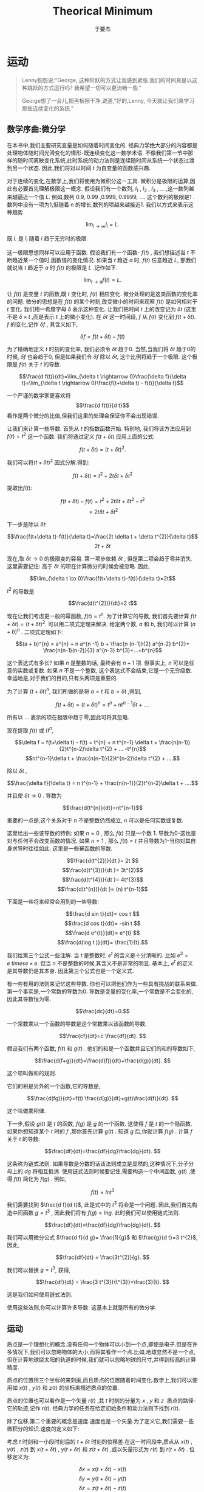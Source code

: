 #+LATEX_CLASS: ltxdockit
#+TITLE:Theorical Minimum
#+AUTHOR:于要杰
#+STARTUP:hidestars
#+OPTIONS: H:4 toc:2 ^:{}
#+EMAIL:yuyaojie1234@gmail.com
* 运动
  #+BEGIN_QUOTE
  Lenny抱怨说:"George, 这种阶跃的方式让我感到紧张.我们的时间真是以这种跳跃的方式运行吗? 我希望一切可以更流畅一些."

  George想了一会儿,把黑板擦干净,说道,"好的,Lenny, 今天就让我们来学习那些连续变化的系统."
  #+END_QUOTE
** 数学序曲:微分学
   在本书中,我们主要研究变量是如何随着时间变化的. 经典力学绝大部分的内容都是处理物体随时间光滑变化的情形-既连续变化这一数学术语. 不像我们第一节中那样的随时间离散变化系统,此时系统的动力法则是连续随时间从系统一个状态过渡到另一个状态. 因此,我们将对以时间 $t$ 为自变量的函数感兴趣.
   
   对于连续的变化,在数学上,我们将使用为微积分这一工具. 微积分是极限的运算,因此有必要首先理解极限这一概念. 假设我们有一个数列,  $l_{1}$ , $l_{2}$ , $l_{3}$ , ... ,这一数列越来越逼近一个值 $L$. 例如,数列 0.9, 0.99 ,0.999, 0.9999, .... 这个数列的极限是1 . 数列中没有一项为1,但随着 $n$ 的增长,数列的项越来越接近1. 我们以方式来表示这种趋势
   
   $$\lim_{i\rightarrow \infty}l_{i}=L.$$

   既 $L$ 是 $l_{i}$ 随着 $i$ 趋于无穷时的极限.

   这一极限思想同样可以应用于函数. 假设我们有一个函数- $f(t)$ , 我们想描述当 $t$ 不断趋近某一个值时,函数值的变化情况. 如果当 $t$ 趋近 $a$ 时, $f(t)$ 任意趋近 $L$, 那我们就说当 $t$ 趋近于 $a$ 时 $f(t)$ 的极限是 $L$ .记作如下.

   $$\lim_{t \rightarrow a}f(t) =L.$$

   让 $f(t)$ 是变量 $t$ 的函数,既 $t$ 变化时, $f(t)$ 相应变化. 微分处理的是这类函数的变化率的问题. 微分的思想是在 $f(t)$ 的某个时刻,改变微小的时间来观察 $f(t)$ 是如何相对于 $t$ 变化. 我们用一希腊字母 $\delta$ 表示这种变化. 让我们把时间 $t$ 上的改变记为 $\delta t$ (这里不是 $\delta \times t$ ,而是表示 $t$ 上的微小变化). 在 $\delta t$ 这一时间段, $f$ 从 $f(t)$ 变化到 $f(t + \delta t)$. $f$ 的变化,记作 $\delta f$ , 其含义如下,

   $$\delta f = f(t+ \delta t) - f(t)$$

   为了精确地定义 $t$ 时刻的变化率, 我们必须令 $\delta t$ 趋于0. 当然,当我们将 $\delta t$ 趋于0的时候, $\delta f$ 也会趋于0, 但是如果我们令 $\delta f$ 除以 $\delta t$, 这个比例将趋于一个极限. 这个极限是 $f(t)$ 关于 $t$ 的导数.

   $$\frac{d f(t)}{dt}=\lim_{\delta t \rightarrow 0}\frac{\delta f}{\delta t}=\lim_{\delta t \rightarrow 0}\frac{f(t+\delta t) - f(t)}{\delta t}$$

   一个严谨的数学家更喜欢将 $$\frac{d f(t)}{d t}$$ 看作是两个微分的比值,但我们这里的处理会保证你不会出现错误.

   让我们来计算一些导数. 首先从 $t$ 的指数函数开始. 特别地, 我们将该方法应用到 $f(t) = t^{2}$ 这一个函数. 我们将通过定义 $f(t+\delta t)$  应用上面的公式:

   $$f(t + \delta t) = (t + \delta t)^{2}.$$

   我们可以将$(t + \delta t)^{2}$ 因式分解.得到:

   $$f(t + \delta t) = t^{2} + 2t \delta t + \delta t^{2}$$

   提取出$f(t)$:

   $$f(t + \delta t)-f(t) = t^{2} + 2t \delta t + \delta t^{2} - t^{2}$$
   $$=2t\delta t + \delta t^{2}$$

   下一步是除以 $\delta t$:

   $$\frac{f(t+\delta t)-f(t)}{\delta t}=\frac{2t \delta t + \delta t^{2}}{\delta t}$$
   $$ 2t +\delta t$$

   现在,取 $\delta t \to 0$ 的极限变的容易. 第一项步依赖 $\delta t$ , 但是第二项会趋于零并消失. 这里需要记住: 高于 $\delta t$ 的项在计算微分的时候会被忽略. 因此,

   $$\lim_{\delta t \to 0}\frac{f(t+\delta t)-f(t)}{\delta t}=2t$$

   $t^{2}$ 的导数是

   $$\frac{d(t^{2})}{dt}=2 t$$

   现在让我们考虑更一般的幂函数, $f(t) = t^{n}$. 为了计算它的导数, 我们首先要计算 $f(t+\delta t) = (t + \delta t)^{2}$. 可以用二项式定理来解决. 给定两个数, $a$ 和 $b$, 我们可以计算 $(a + b)^{n}$ . 二项式定理如下:

   $$(a + b)^{n} = a^{n} + n a^{n -1} b + \frac{n (n-1)}{2} a^{n-2} b^{2}+ \frac{n(n-1)(n-2)}{3} a^{n-3} b^{3}+...+b^{n}$$

   这个表达式有多长? 如果 $n$ 是整数的话, 最终会有 $n+1$ 项. 但事实上, $n$ 可以是任意的实数或复数. 如果 $n$ 不是一个整数, 这个表达式不会结束,它是一个无穷级数. 幸运地是,对于我们的目的,只有头两项是重要的.

   为了计算 $(t+\delta t)^{n}$, 我们所做的是将 $a=t$ 和 $b=\delta t$ ,得到,

   $$f(t + \delta t) = (t + \delta t)^{n} =t^{n} + nt^{n-1} \delta t + .... $$
   

   所有以 ... 表示的项在极限中趋于零,因此可将其忽略.

   现在提取 $f(t)$ 或 ($t^{n}$,

   $$\delta f = f(t+\delta t) - f(t) = t^{n} + n t^{n-1} \delta t + \frac{n(n-1)}{2}t^{n-2}\delta t^{2} + ... -t^{n}$$
   $$nt^{n-1}\delta t + \frac{n(n-1)}{2}t^{n-2}\delta t^{2} + ....$$
   
   除以 $\delta t$ ,

   $$\frac{\delta f}{\delta t} = n t^{n-1} + \frac{n(n-1)}{2}t^{n-2}\delta t + ....$$

   并且使 $\delta t \rightarrow 0$ . 导数为

   $$\frac{d(t^{n}}{dt}=nt^{n-1}$$

   重要的一点是,这个关系对于 $n$ 不是整数仍然成立, $n$ 可以是任何实数或复数.

   这里给出一些该导数的特例: 如果 $n=0$ , 那么 $f(t)$ 只是一个数 1. 导数为0-这也是对与任何不会改变函数的情况. 如果 $n=1$ , 那么 $f(t) = t$  并且导数为1-当你对其自身求导时往往如此. 这里是一些幂函数的导数.

   $$\frac{d(t^{2})}{dt }= 2t $$
   $$\frac{d(t^{3})}{dt }= 3t^{2}$$
   $$\frac{d(t^{4})}{dt }= 4t^{3}$$
   $$\frac{d(t^{n})}{dt }= (n) t^{n-1}$$

   下面是一些将来经常会用到的一些导数:

   $$\frac{d sin t}{dt}= cos t $$
   $$\frac{d cos t}{dt}= -sin t $$
   $$\frac{d e^{t}}{dt}= e^{t} $$
   $$\frac{d(log t )}{dt}= \frac{1}{t}.$$
    
   我们给第三个公式一些注解. 当 $t$ 是整数时, $e^{t}$ 的含义是十分清晰的. 比如 $e^{3} = e \ times e \times e$. 但当 $n$ 不是整数的时候,其含义不是非常的明显. 基本上, $e^{t}$ 的定义是其导数仍是其本身. 因此第三个公式也是一个定义式.

   有一些有用的法则来记忆这些导数. 你也可以把他们作为一些具有挑战的联系来做. 第一个事实是,一个常数的导数为0. 导数是变量的变化率,一个常数是不会变化的,因此其导数恒为零.

   $$\frac{dc}{dt}=0.$$

   一个常数乘以一个函数的导数是这个常数乘以该函数的导数.

   $$\frac{cf}{dt}=c \frac{df}{dt}. $$

   假设我们有两个函数, $f(t)$ 和 $g(t)$ . 他们的和是一个函数并且它们的和的导数如下,

   $$\frac{d(f+g)}{dt}=\frac{d(f)}{dt}+\frac{d(g)}{dt}. $$

   这个项叫做和的规则.

   它们的积是另外的一个函数,它的导数是,

   $$\frac{d(fg)}{dt}=f(t) \frac{d(g)}{dt}+g(t)\frac{d(f)}{dt}. $$

   这个叫做乘积律.

   下一步,假设 $g(t)$ 是 $t$ 的函数, $f(g)$ 是 $g$ 的一个函数. 这使得 $f$ 是 $t$ 的一个隐函数. 如果你想知道某个 $t$ 时的 $f$ ,那你首先计算 $g(t)$ . 知道 $g$ 后,你就计算 $f(g)$ . 计算 $f$ 关于 $t$ 的导数:

   $$\frac{df}{dt}=\frac{df}{dg}\frac{dg}{dt}. $$

   
   这条称为链式法则. 如果导数是分数的话该法则成立是显然的,这种情况下,分子分母上的 $dg$ 将相互抵消. 使用链式法则时候要记住,需要构造一个中间函数, $g(t)$ ,使得 $f(t)$ 简化为 $f(g)$ . 例如,

   $$f(t) = ln t^{3} $$

   我们需要找到 $\frac{d f}{d t}$, 此是式中的 $t^{3}$ 将会是一个问题. 因此,我们首先构造中间函数 $g=t^{3}$ , 因此我们将有 $f(g) = lng$. 此时我们可以使用链式法则.

$$\frac{df}{dt}=\frac{df}{dg}\frac{dg}{dt}. $$

   我们可以用微分公式 $\frac{d f}{d g}= \frac{1}{g}$ 和 $\frac{g}{d t}=3 t^{2}$,因此,

   $$\frac{df}{dt} = \frac{3t^{2}}{g}. $$

   我们可以替换 $g=t^{3}$, 获得,

   $$\frac{df}{dt} = \frac{3 t^{3}}{t^{3}}=\frac{3}{t}. $$

   这是我们如何使用链式法则.
   
   使用这些法则,你可以计算许多导数. 这基本上就是所有的微分学.

** 运动

   质点是一个理想化的概念.没有任何一个物体可以小到一个点,即使是电子.但是在许多情况下,我们可以忽略物体的大小,而将其看作一个点.比如,地球显然不是一个点,但在计算地球绕太阳的轨道的时候,我们就可以忽略地球的尺寸,并得到较高的计算精度.

   质点的位置用三个坐标的来刻画,而且质点的位置随着时间变化.数学上,我们可以使用如 $x(t)$ , $y(t)$ 和 $z(t)$ 的坐标来描述质点的位置.

   质点的位置也可以看作是一个矢量 $r(t)$ ,其 $t$ 时刻的分量为 $x$ , $y$ 和 $z$ .质点的路径-它的轨迹,记作 $r(t)$. 经典力学的任务在给定初始条件和动力法则下找到 $r(t)$.

   除了位移,第二个重要的概念是速度.速度也是一个矢量.为了定义它,我们需要一些微积分的知识.速度的定义如下:

   考虑 $t$ 时刻和一小段时刻后的 $t+\delta t$ 时刻的位移差.在这一时间段中,质点从 $x(t)$ , $y(t)$ , $z(t)$ 到 $x(t + \delta t)$ , $y(t + \delta t)$ 和 $z(t + \delta t)$ ,或以矢量形式为 $r(t)$ 到 $r(t+\delta t)$ . 位移定义为:

   $$\delta x = x(t+\delta t) - x(t)$$
   $$\delta y = y(t+\delta t) - y(t)$$
   $$\delta z = z(t+\delta t) - z(t)$$

   或

   $$\delta \vec{r} = \vec{r}(t+\delta t) - \vec{r}(t)$$
   
   这一小段位移差是质点在 \delta t 时刻移动的.我们用它除以时间段 \delta t 并且是 \delta t 趋于0. 比如,

   $$v_{x}=\lim \frac{\delta x}{\delta t}.$$

   这样,就会得到x关于t的导数.

   $$v_{x} = \frac{dx}{dt} = \dot{x}$$
   $$v_{y} = \frac{dy}{dt} = \dot{y}$$
   $$v_{z} = \frac{dz}{dt} = \dot{z}$$

   这里,在变量上面放一个点表示它关于时间的导数.这种方式可以用来表示一切关于t的导数,不光是质点的位置. 比如,如果T表示管道力热水的温度,那么$\dot{T}$ 表示温度随时间变化率.我们将反复使用这一表示方法,请熟悉它.

   总是写 $x$ , $y$ 和 $z$ 比较麻烦,因此我们会采用如下记号, $x$ , $y$ 和 $z$ 坐标系用 $x_{i}$ 表示;速度分量用 $v_{i}$:

   $$v_{i}=\frac{d x_{i}}{dt}=\dot{x}$$

   其中, $i$ 分别取 $x$ , $y$ 和 $z$ 的值,或以向量形式

   $$\vec{v}=\frac{d \vec{r}}{dt} = \dot{\vec{r}}$$

   这个速度矢量有幅值$|\vec{v}|$;

   $$|\vec{v}|^{2}=v_{x}^{2}+v_{y}^{2}+v_{z}^{2}$$

   它表示质点运动有多快,而不管其方向.这个幅值 $|\vec{v}|$ 叫做速率.

   加速度是一个告诉我们速度如何改变的量. 如果一个物体以一恒定速度运动,它就没有加速度.一个恒定速度矢量不仅意味着一个恒定的速率,还意味着一个恒定的方向.你能感到加速度当且仅当你的速度矢量变化,或者幅值或者方向. 事实上,加速度是速度的导数:

   $$a_{i} = \frac{d v_{i}}{d t}=\dot{v}_{i}$$

   或者,用向量的记号,

   $$\vec{a} = \dot{\vec{v}}$$

   由于 $v_{i}$ 是 $x_{i}$ 的导数, $a_{i}$ 是 $v_{i}$ 的导数,这说明 $a_{i}$ 是 $x_{i}$ 的二阶导数:

   $$ a_{i} = \frac{d^{2}x_{i}}{d t^{2}}=\ddot{x}$$

   其中双点表示二阶导.

** 运动的例子

   假设有一个质点从 $t=0$ 时刻以如下的方程运动

   $$x(t) = 0$$
   $$y(t) = 0$$
   $$z(t) = z(0) + v(0) t - \frac{1}{2}g t^{2}$$

   质点恰好在 $x$ 和 $y$ 方向没有运动,而只在 $z$ 方向运动. $z(0)$ 和 $v(0)$ 分别表示 $t=0$ 时刻 $z$ 方向初始时刻的位置和速度.我们认为 $g$ 是常量.

  我们首先通过对时间微分来计算速度.

  $$v_{x}(t)=0$$
  $$v_{y}(t)=0$$
  $$v_{z}(t) = v(0) - gt.$$

  $x$ 和 $y$ 方向的速度一直为0.速度在 $z$ 方向的分量从 $t=0$ 时刻开始为 $v(0)$ . 换句话说, $v(0)$ 是速度的初始条件.

  随着时间推进, $-gt$ 项不为0. 最终,它将超过速度的初始值,这时质点将沿着 $z$ 轴的负方向运动.

  现在我么再对时间微分得到加速度.

  $$a_{x}(t) = 0$$
  $$a_{y}(t) = 0$$
  $$a_{z}(t) = -g$$

  沿着z轴负方向的加速度是常数并且为负.如果z轴代表高度的话,质点将向下加速,就像一个自由下落的物体一样.

  下面我们考虑一个沿着 $x$ 方向左右震动的质点.由于其他两个方向并没有运动,我们将忽略他们.一个简单的震动运动可以用如下的三角函数表示:

  $$x(t) = sin \omega t$$

  其中,小写的希腊字母 \omega 是一个常数. \omega 越大代表震动越快. 这类运动被称为简谐震动(如图1).

  #+CAPTION: Simple harmonic motion.
  [[./figure/figure1.png]]

  下面我们计算速度和加速度. 首先我们先对 $x(t)$ 对于时间进行微分.下面是一阶导数的结果:

  $$v_{x} = \frac{d}{dt}sin\omega t$$

  首先令b=\omega t,则

  $$v_{x} = \frac{d}{dt} sinb$$

  使用链式法则,

  $$v_{x}=\frac{d}{db}sinb \frac{d b}{dt}$$

  或

  $$v_{x}=cosb \frac{d}{dt}(\omega t)$$

  或

  $$v_{x} = \omega cos \omega t.$$

  我们得到加速度:

  $$a_{x} =- \omega^{2} sin(\omega t). $$

  注意到一些有趣的事情.当x在其最大最小值的时候,速度为零.反之,当位移为0的时候,速度要么最大或最小.我们说速度和位移相差90度相位.你可以从图2中(代表x(t))看出,和图三(代表v(t)).

  #+CAPTION: Representing position.
  [[./figure/figure2.png]]

  #+CAPTION: Representing velocity.
  [[./figure/figure3.png]]

  位移和加速度也有关系,两者都与sin\omega t成比例.但是注意到加速度前面的负号.这个符号表示不论何时 $x$ 是正(负),则加速度是负(正). 换句话说,不管质点在何处,它的加速度总是指向它的出发点.用技术术语表示,就是位移和加速度的相位是180度.

  下面考虑一个沿着均匀圆环运动的质点.这意味着它以一个恒定的速率在圆上运动.此处,我们可以忽略z轴并假设运动在x和y平面上.为了描述这种情况,我们需要两个函数 x(t)和y(t). 假设粒子绕圆周逆时针运动,轨道半径是R.

  将运动分解到x和y轴方向有助于理解这个运动.当质点绕圆心运动时, $x$ 在 $x=-R$ 和 $x=R$ 之间震动.但是这两个运动的相位相差90度;当x最大的时候,y是0,反之亦然.

  绕圆心圆周(逆时针)运动的通用的数学描述是

  $$x(t) = R cos \omega t$$
  $$y(t) = R sin \omega t$$

  这里的变量\omega 称为角频率.它的定义是单位时间内扫过的弧度.它也与绕圆弧走一圈需要多长时间有关系.运动的周期定义如下:

  $$T = \frac{2 \pi}{\omega}$$

  现在可有定义非常容易计算速度和加速度的分量:

  $$v_{x} = -R \omega sin \omega t$$
  $$v_{y} = R \omega cos \omega t$$
  $$a_{x} = -R \omega^{2} cos \omega t$$  
  $$a_{y} = -R \omega^{2} sin \omega t$$

  这里的圆周运动有一个非常有意思的性质,牛顿曾用它分析月亮的运动:圆周运动的加速度的平行于位移矢量,但方向相反.换句话说,加速度的方向时刻指向圆心.
  


  
  
   